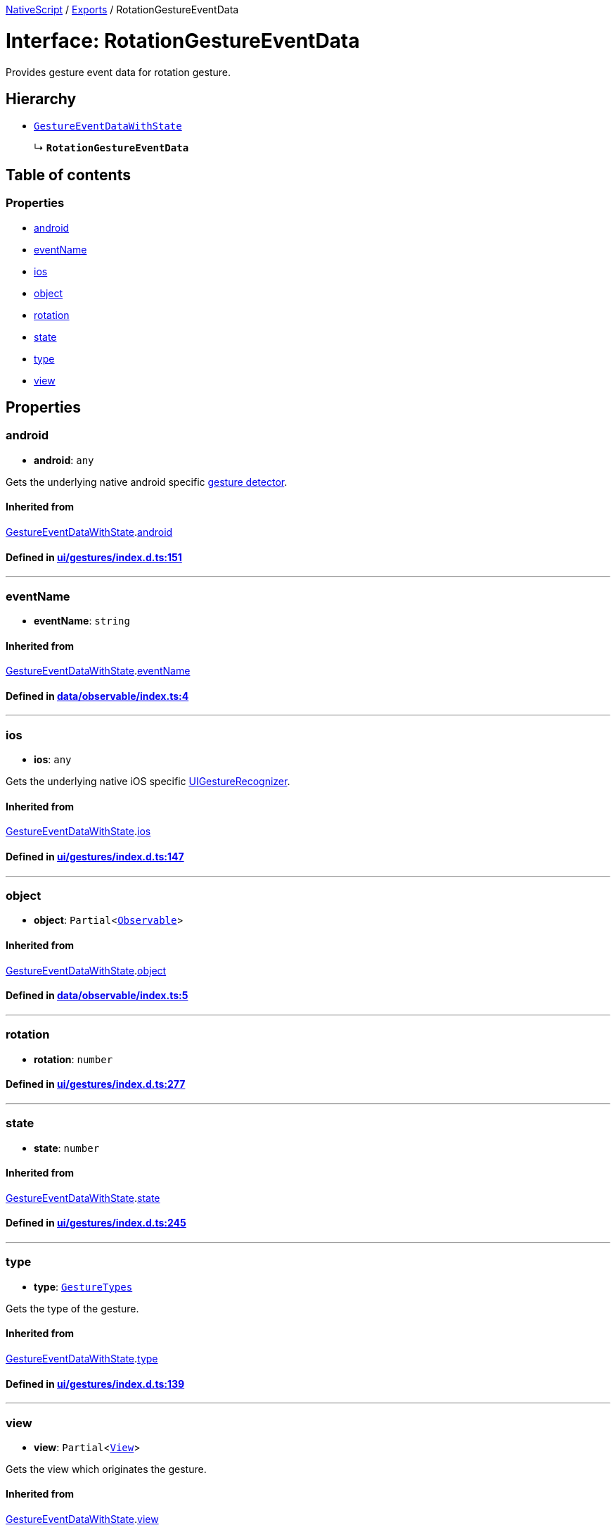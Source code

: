 

xref:../README.adoc[NativeScript] / xref:../modules.adoc[Exports] / RotationGestureEventData

= Interface: RotationGestureEventData

Provides gesture event data for rotation gesture.

== Hierarchy

* xref:GestureEventDataWithState.adoc[`GestureEventDataWithState`]
+
↳ *`RotationGestureEventData`*

== Table of contents

=== Properties

* link:RotationGestureEventData.adoc#android[android]
* link:RotationGestureEventData.adoc#eventname[eventName]
* link:RotationGestureEventData.adoc#ios[ios]
* link:RotationGestureEventData.adoc#object[object]
* link:RotationGestureEventData.adoc#rotation[rotation]
* link:RotationGestureEventData.adoc#state[state]
* link:RotationGestureEventData.adoc#type[type]
* link:RotationGestureEventData.adoc#view[view]

== Properties

[#android]
=== android

• *android*: `any`

Gets the underlying native android specific http://developer.android.com/reference/android/view/GestureDetector.html[gesture detector].

==== Inherited from

xref:GestureEventDataWithState.adoc[GestureEventDataWithState].link:GestureEventDataWithState.adoc#android[android]

==== Defined in https://github.com/NativeScript/NativeScript/blob/02d4834bd/packages/core/ui/gestures/index.d.ts#L151[ui/gestures/index.d.ts:151]

'''

[#eventname]
=== eventName

• *eventName*: `string`

==== Inherited from

xref:GestureEventDataWithState.adoc[GestureEventDataWithState].link:GestureEventDataWithState.adoc#eventname[eventName]

==== Defined in https://github.com/NativeScript/NativeScript/blob/02d4834bd/packages/core/data/observable/index.ts#L4[data/observable/index.ts:4]

'''

[#ios]
=== ios

• *ios*: `any`

Gets the underlying native iOS specific https://developer.apple.com/library/ios/documentation/UIKit/Reference/UIGestureRecognizer_Class/[UIGestureRecognizer].

==== Inherited from

xref:GestureEventDataWithState.adoc[GestureEventDataWithState].link:GestureEventDataWithState.adoc#ios[ios]

==== Defined in https://github.com/NativeScript/NativeScript/blob/02d4834bd/packages/core/ui/gestures/index.d.ts#L147[ui/gestures/index.d.ts:147]

'''

[#object]
=== object

• *object*: `Partial`<xref:../classes/Observable.adoc[`Observable`]>

==== Inherited from

xref:GestureEventDataWithState.adoc[GestureEventDataWithState].link:GestureEventDataWithState.adoc#object[object]

==== Defined in https://github.com/NativeScript/NativeScript/blob/02d4834bd/packages/core/data/observable/index.ts#L5[data/observable/index.ts:5]

'''

[#rotation]
=== rotation

• *rotation*: `number`

==== Defined in https://github.com/NativeScript/NativeScript/blob/02d4834bd/packages/core/ui/gestures/index.d.ts#L277[ui/gestures/index.d.ts:277]

'''

[#state]
=== state

• *state*: `number`

==== Inherited from

xref:GestureEventDataWithState.adoc[GestureEventDataWithState].link:GestureEventDataWithState.adoc#state[state]

==== Defined in https://github.com/NativeScript/NativeScript/blob/02d4834bd/packages/core/ui/gestures/index.d.ts#L245[ui/gestures/index.d.ts:245]

'''

[#type]
=== type

• *type*: xref:../enums/GestureTypes.adoc[`GestureTypes`]

Gets the type of the gesture.

==== Inherited from

xref:GestureEventDataWithState.adoc[GestureEventDataWithState].link:GestureEventDataWithState.adoc#type[type]

==== Defined in https://github.com/NativeScript/NativeScript/blob/02d4834bd/packages/core/ui/gestures/index.d.ts#L139[ui/gestures/index.d.ts:139]

'''

[#view]
=== view

• *view*: `Partial`<xref:../classes/View.adoc[`View`]>

Gets the view which originates the gesture.

==== Inherited from

xref:GestureEventDataWithState.adoc[GestureEventDataWithState].link:GestureEventDataWithState.adoc#view[view]

==== Defined in https://github.com/NativeScript/NativeScript/blob/02d4834bd/packages/core/ui/gestures/index.d.ts#L143[ui/gestures/index.d.ts:143]
